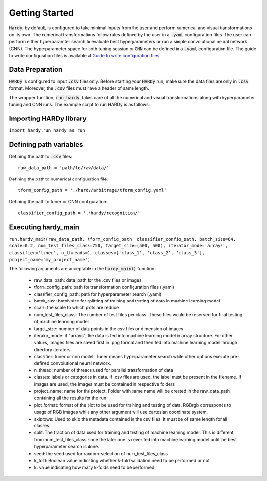 Getting Started
===============
:code:`Hardy`, by default, is configured to take minimal inputs
from the user and perform numerical and visual transformations 
on its own. The numerical transformations follow rules defined
by the user in a :code:`.yaml` configuration files. The user can
perform either hyperparamter search to evaluate best hyperparameters
or run a simple convolutional neural network (CNN).
The hyperparameter space for both tuning session
or :code:`CNN` can be defined in a :code:`.yaml` configuration
file. The guide to write configuration files is available at
`Guide to write configuration files 
<https://hardy.readthedocs.io/en/latest/examples/How_to_write_Configuration_files.html>`_

Data Preparation
----------------
:code:`HARDy` is configured to input :code:`.csv` files only. Before
starting your :code:`HARDy` run, make sure the data files are only in
:code:`.csv` format. Moreover, the :code:`.csv` files must have a header
of same length. 

The wrapper function, :code:`run_hardy`, takes care of all the numerical
and visual transformations along with hyperparameter tuning and CNN runs.
The example script to run HARDy is as follows:

Importing HARDy library
-----------------------

``import hardy.run_hardy as run``

Defining path variables
-----------------------
Defining the path to :code:`.csv` files::

    raw_data_path = 'path/to/raw/data/'

Defining the path to numerical configuration file::

    tform_config_path = './hardy/arbitrage/tform_config.yaml'

Defining the path to tuner or CNN configuration::

    classifier_config_path = './hardy/recognition/'

Executing hardy_main
--------------------

``run.hardy_main(raw_data_path, tform_config_path, classifier_config_path, batch_size=64,
scale=0.2, num_test_files_class=750, target_size=(500, 500), iterator_mode='arrays',
classifier='tuner', n_threads=1, classes=['class_1', 'class_2', 'class_3'],
project_name='my_project_name')``

The following arguments are acceptable in the :code:`hardy_main()` function:

    * raw_data_path: data_path for the .csv files or images
    * tform_config_path: path for transformation configuration files (.yaml)
    * classifier_config_path: path for hyperparameter search (.yaml)
    * batch_size: batch size for splitting of training and testing of data in machine learning model
    * scale: the scale to which plots are reduce
    * num_test_files_class: The number of test files per class. These files would be reserved for final testing of machine learning model
    * target_size: number of data points in the csv files or dimension of images
    * iterator_mode: if "arrays", the data is fed into machine learning model in array structure. For other values, images files are saved first in .png format and then fed into machine learning model through directory iterators.
    * classifier: tuner or cnn model. Tuner means hyperparameter search while other options execute pre-defined convolutional neural network.
    * n_thread: number of threads used for parallel transformation of data
    * classes: labels or categories in data. If .csv files are used, the label must be present in the filename. If images are used, the images must be contained in respective folders
    * project_name: name for the project. Folder with same name will be created in the raw_data_path containing all the results for the run
    * plot_format: format of the plot to be used for training and testing of data. RGBrgb corresponds to usage of RGB images while any other argument will use cartesian coordinate system.
    * skiprows: Used to skip the metadata contained in the csv files. It must be of same length for all classes.
    * split: The fraction of data used for training and testing of machine learning model. This is different from num_test_files_class since the later one is never fed into machine learning model until the best hyperparameter search is done.
    * seed: the seed used for random-selection of num_test_files_class
    * k_fold: Boolean value indicating whether k-fold validation need to be performed or not
    * k: value indicating how many k-folds need to be performed




